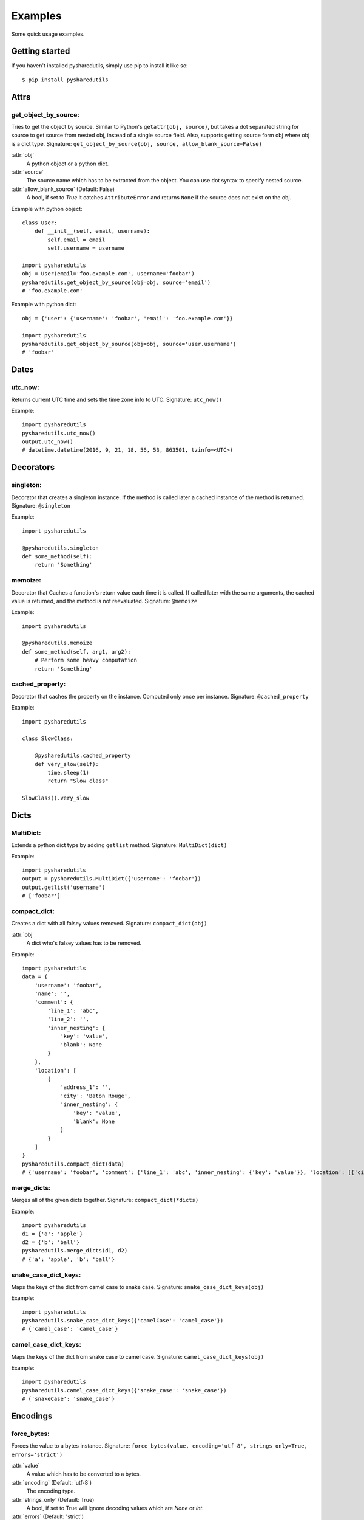 =========
Examples
=========
Some quick usage examples.

Getting started
===============
If you haven't installed pysharedutils, simply use pip to install it like so::

    $ pip install pysharedutils


Attrs
=====

get_object_by_source:
---------------------
Tries to get the object by source. Similar to Python's ``getattr(obj, source)``, but takes a dot separated string for source to get source from nested obj, instead of a single source field. Also, supports getting source form obj where obj is a dict type. Signature: ``get_object_by_source(obj, source, allow_blank_source=False)``

:attr:`obj`
    A python object or a python dict.

:attr:`source`
    The source name which has to be extracted from the object. You can use dot syntax to specify nested source.

:attr:`allow_blank_source` (Default: False)
    A bool, if set to `True` it catches ``AttributeError`` and returns ``None`` if the source does not exist on the obj.

Example with python object::

    class User:
        def __init__(self, email, username):
            self.email = email
            self.username = username

    import pysharedutils
    obj = User(email='foo.example.com', username='foobar')
    pysharedutils.get_object_by_source(obj=obj, source='email')
    # 'foo.example.com'


Example with python dict::

    obj = {'user': {'username': 'foobar', 'email': 'foo.example.com'}}

    import pysharedutils
    pysharedutils.get_object_by_source(obj=obj, source='user.username')
    # 'foobar'


Dates
=====
utc_now:
--------
Returns current UTC time and sets the time zone info to UTC. Signature: ``utc_now()``

Example::

    import pysharedutils
    pysharedutils.utc_now()
    output.utc_now()
    # datetime.datetime(2016, 9, 21, 18, 56, 53, 863501, tzinfo=<UTC>)


Decorators
==========
singleton:
----------
Decorator that creates a singleton instance. If the method is called later a cached instance of the method is returned. Signature: ``@singleton``

Example::

    import pysharedutils

    @pysharedutils.singleton
    def some_method(self):
        return 'Something'

memoize:
--------
Decorator that Caches a function's return value each time it is called. If called later with the same arguments, the cached value is returned, and the method is not reevaluated. Signature: ``@memoize``

Example::

    import pysharedutils

    @pysharedutils.memoize
    def some_method(self, arg1, arg2):
        # Perform some heavy computation
        return 'Something'

cached_property:
----------------
Decorator that caches the property on the instance. Computed only once per instance. Signature: ``@cached_property``

Example::

    import pysharedutils

    class SlowClass:

        @pysharedutils.cached_property
        def very_slow(self):
            time.sleep(1)
            return "Slow class"

    SlowClass().very_slow


Dicts
=====
MultiDict:
----------
Extends a python dict type by adding ``getlist`` method. Signature: ``MultiDict(dict)``

Example::

    import pysharedutils
    output = pysharedutils.MultiDict({'username': 'foobar'})
    output.getlist('username')
    # ['foobar']

compact_dict:
-------------
Creates a dict with all falsey values removed. Signature: ``compact_dict(obj)``

:attr:`obj`
    A dict who's falsey values has to be removed.

Example::

    import pysharedutils
    data = {
        'username': 'foobar',
        'name': '',
        'comment': {
            'line_1': 'abc',
            'line_2': '',
            'inner_nesting': {
                'key': 'value',
                'blank': None
            }
        },
        'location': [
            {
                'address_1': '',
                'city': 'Baton Rouge',
                'inner_nesting': {
                    'key': 'value',
                    'blank': None
                }
            }
        ]
    }
    pysharedutils.compact_dict(data)
    # {'username': 'foobar', 'comment': {'line_1': 'abc', 'inner_nesting': {'key': 'value'}}, 'location': [{'city': 'Baton Rouge', 'inner_nesting': {'key': 'value'}}]}

merge_dicts:
------------
Merges all of the given dicts together. Signature: ``compact_dict(*dicts)``

Example::

    import pysharedutils
    d1 = {'a': 'apple'}
    d2 = {'b': 'ball'}
    pysharedutils.merge_dicts(d1, d2)
    # {'a': 'apple', 'b': 'ball'}

snake_case_dict_keys:
---------------------
Maps the keys of the dict from camel case to snake case. Signature: ``snake_case_dict_keys(obj)``

Example::

    import pysharedutils
    pysharedutils.snake_case_dict_keys({'camelCase': 'camel_case'})
    # {'camel_case': 'camel_case'}

camel_case_dict_keys:
---------------------
Maps the keys of the dict from snake case to camel case. Signature: ``camel_case_dict_keys(obj)``

Example::

    import pysharedutils
    pysharedutils.camel_case_dict_keys({'snake_case': 'snake_case'})
    # {'snakeCase': 'snake_case'}


Encodings
=========
force_bytes:
------------
Forces the value to a bytes instance. Signature: ``force_bytes(value, encoding='utf-8', strings_only=True, errors='strict')``

:attr:`value`
    A value which has to be converted to a bytes.

:attr:`encoding` (Default: 'utf-8')
    The encoding type.

:attr:`strings_only` (Default: True)
    A bool, if set to True will ignore decoding values which are `None` or `int`.

:attr:`errors` (Default: 'strict')
    The error level when encoding.

Example::

    import pysharedutils
    pysharedutils.force_bytes('some_string')
    # b'some_string'

force_str:
----------
Forces the value to a str instance, decoding if necessary. Signature: ``force_str(value, encoding='utf-8')``

:attr:`value`
    A value which has to be converted to a string.

:attr:`encoding` (Default: 'utf-8')
    The string encoding.

Example::

    import pysharedutils
    pysharedutils.force_str(b'some_byte_string')
    # 'some_byte_string'


Functions
=========
import_by_path:
---------------
Imports a class or module by path(dot syntax). Raise ImportError if the import failed. Signature: ``import_by_path(path)``

:attr:`path`
    The path to the class that has to be imported.

Example::

    import pysharedutils
    pysharedutils.import_by_path('pysharedutils.functions.import_by_path')

    # <function import_by_path at 0x103d2d5f0>


Lists
=====
compact_list:
-------------
Creates an list with all falsey values removed. Signature: ``compact_list(arr)``

:attr:`arr`
    A list who's falsey values has to be removed.

Example::

    import pysharedutils
    pysharedutils.compact_list([False, 1, '', {}])
    # [1]

force_list:
-----------
Force the given object to be a list, wrapping single objects. Signature: ``force_list(obj)``

:attr:`obj`
    A obj which has to be converted to list.

Example::

    import pysharedutils
    pysharedutils.force_list('name')
    # ['name']


flatten_list:
-------------
Creates an a flattened list. Signature: ``flatten_list(arr)``

:attr:`arr`
    A list which has to be flattened.

Example::

    import pysharedutils
    pysharedutils.flatten_list([1, [2, [3, [4]], 5]])
    # [1, 2, 3, 4, 5]

list_intersection:
------------------
Return the intersection of the two lists. Signature: ``list_intersection(arr1, arr2)``

:attr:`arr1`
    A list that has to be intersected.

:attr:`arr2`
    A list that has to be intersected.

Example::

    import pysharedutils
    pysharedutils.list_intersection([1, 2], [1])
    # [1]

list_find:
-----------
Iterates over elements of collection, returning the first element predicate returns truthy for. Signature: ``list_find(predicate, coll, from_index=0)``

:attr:`predicate`
    The function invoked per iteration.

:attr:`coll`
    The collection to inspect.

:attr:`from_index` Default(0)
    The index to search from.

Example::

    import pysharedutils
    def predicate(value):
        if value > 40:
            return True
    pysharedutils.list_find(predicate, [1, 2, 41, 80])
    # 41


Strings
=======
camel_to_snake_case:
--------------------
Converts a camel case word to snake case. Signature: ``camel_to_snake_case(word)``

:attr:`word`
    A string that needs to be converted to snake case.


Example::

    import pysharedutils
    pysharedutils.camel_to_snake_case('camelCase')
    # 'camel_case'


snake_to_camel_case:
--------------------
Converts a snake case word to camel case. Signature: ``snake_to_camel_case(word)``

:attr:`word`
    A string that needs to be converted to camel case.


Example::

    import pysharedutils
    pysharedutils.snake_to_camel_case('snake_case')
    # 'snakeCase'

equals:
-------
Returns True if the two strings are equal, False otherwise. The time taken is independent of the number of characters that match. For the sake of simplicity, this function executes in constant time only when the two strings have the same length. It short-circuits when they have different lengths. Signature: ``equals(val1, val2)``

:attr:`val1`
    A string that has to be compared.

:attr:`val2`
    A string that has to be compared.

Example::

    import pysharedutils
    pysharedutils.equals('some_value', 'some_value')
    # True
